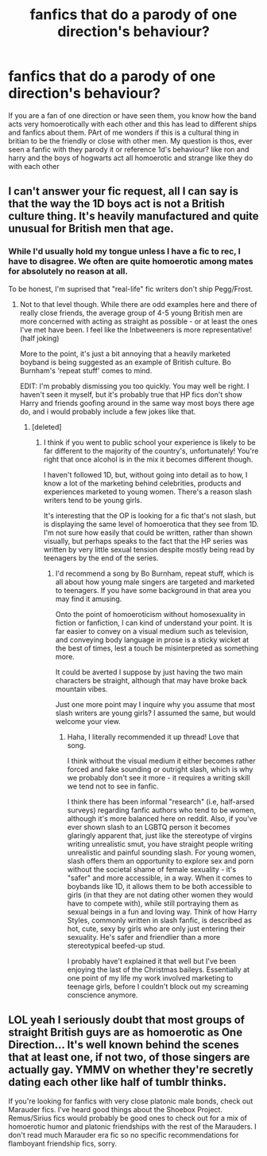 #+TITLE: fanfics that do a parody of one direction's behaviour?

* fanfics that do a parody of one direction's behaviour?
:PROPERTIES:
:Author: hovegeta
:Score: 0
:DateUnix: 1451343451.0
:DateShort: 2015-Dec-29
:FlairText: Request
:END:
If you are a fan of one direction or have seen them, you know how the band acts very homoerotically with each other and this has lead to different ships and fanfics about them. PArt of me wonders if this is a cultural thing in britian to be the friendly or close with other men. My question is thos, ever seen a fanfic with they parody it or reference 1d's behaviour? like ron and harry and the boys of hogwarts act all homoerotic and strange like they do with each other


** I can't answer your fic request, all I can say is that the way the 1D boys act is not a British culture thing. It's heavily manufactured and quite unusual for British men that age.
:PROPERTIES:
:Author: FloreatCastellum
:Score: 5
:DateUnix: 1451345492.0
:DateShort: 2015-Dec-29
:END:

*** While I'd usually hold my tongue unless I have a fic to rec, I have to disagree. We often are quite homoerotic among mates for absolutely no reason at all.

To be honest, I'm suprised that "real-life" fic writers don't ship Pegg/Frost.
:PROPERTIES:
:Author: Ihateseatbelts
:Score: 3
:DateUnix: 1451347956.0
:DateShort: 2015-Dec-29
:END:

**** Not to that level though. While there are odd examples here and there of really close friends, the average group of 4-5 young British men are more concerned with acting as straight as possible - or at least the ones I've met have been. I feel like the Inbetweeners is more representative! (half joking)

More to the point, it's just a bit annoying that a heavily marketed boyband is being suggested as an example of British culture. Bo Burnham's 'repeat stuff' comes to mind.

EDIT: I'm probably dismissing you too quickly. You may well be right. I haven't seen it myself, but it's probably true that HP fics don't show Harry and friends goofing around in the same way most boys there age do, and i would probably include a few jokes like that.
:PROPERTIES:
:Author: FloreatCastellum
:Score: 5
:DateUnix: 1451348375.0
:DateShort: 2015-Dec-29
:END:

***** [deleted]
:PROPERTIES:
:Score: 3
:DateUnix: 1451349506.0
:DateShort: 2015-Dec-29
:END:

****** I think if you went to public school your experience is likely to be far different to the majority of the country's, unfortunately! You're right that once alcohol is in the mix it becomes different though.

I haven't followed 1D, but, without going into detail as to how, I know a lot of the marketing behind celebrities, products and experiences marketed to young women. There's a reason slash writers tend to be young girls.

It's interesting that the OP is looking for a fic that's not slash, but is displaying the same level of homoerotica that they see from 1D. I'm not sure how easily that could be written, rather than shown visually, but perhaps speaks to the fact that the HP series was written by very little sexual tension despite mostly being read by teenagers by the end of the series.
:PROPERTIES:
:Author: FloreatCastellum
:Score: 3
:DateUnix: 1451349897.0
:DateShort: 2015-Dec-29
:END:

******* I'd recommend a song by Bo Burnham, repeat stuff, which is all about how young male singers are targeted and marketed to teenagers. If you have some background in that area you may find it amusing.

Onto the point of homoeroticism without homosexuality in fiction or fanfiction, I can kind of understand your point. It is far easier to convey on a visual medium such as television, and conveying body language in prose is a sticky wicket at the best of times, lest a touch be misinterpreted as something more.

It could be averted I suppose by just having the two main characters be straight, although that may have broke back mountain vibes.

Just one more point may I inquire why you assume that most slash writers are young girls? I assumed the same, but would welcome your view.
:PROPERTIES:
:Author: McDonkey1
:Score: 1
:DateUnix: 1451350803.0
:DateShort: 2015-Dec-29
:END:

******** Haha, I literally recommended it up thread! Love that song.

I think without the visual medium it either becomes rather forced and fake sounding or outright slash, which is why we probably don't see it more - it requires a writing skill we tend not to see in fanfic.

I think there has been informal "research" (i.e, half-arsed surveys) regarding fanfic authors who tend to be women, although it's more balanced here on reddit. Also, if you've ever shown slash to an LGBTQ person it becomes glaringly apparent that, just like the stereotype of virgins writing unrealistic smut, you have straight people writing unrealistic and painful sounding slash. For young women, slash offers them an opportunity to explore sex and porn without the societal shame of female sexuality - it's "safer" and more accessible, in a way. When it comes to boybands like 1D, it allows them to be both accessible to girls (in that they are not dating other women they would have to compete with), while still portraying them as sexual beings in a fun and loving way. Think of how Harry Styles, commonly written in slash fanfic, is described as hot, cute, sexy by girls who are only just entering their sexuality. He's safer and friendlier than a more stereotypical beefed-up stud.

I probably have't explained it that well but I've been enjoying the last of the Christmas baileys. Essentially at one point of my life my work involved marketing to teenage girls, before I couldn't block out my screaming conscience anymore.
:PROPERTIES:
:Author: FloreatCastellum
:Score: 2
:DateUnix: 1451352046.0
:DateShort: 2015-Dec-29
:END:


** LOL yeah I seriously doubt that most groups of straight British guys are as homoerotic as One Direction... It's well known behind the scenes that at least one, if not two, of those singers are actually gay. YMMV on whether they're secretly dating each other like half of tumblr thinks.

If you're looking for fanfics with very close platonic male bonds, check out Marauder fics. I've heard good things about the Shoebox Project. Remus/Sirius fics would probably be good ones to check out for a mix of homoerotic humor and platonic friendships with the rest of the Marauders. I don't read much Marauder era fic so no specific recommendations for flamboyant friendship fics, sorry.
:PROPERTIES:
:Score: 1
:DateUnix: 1451587045.0
:DateShort: 2015-Dec-31
:END:
